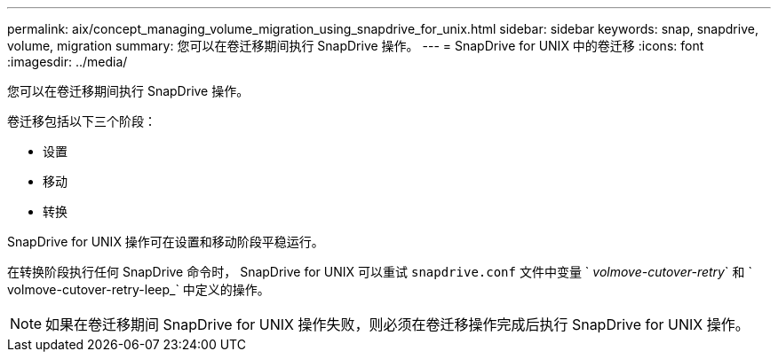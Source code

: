 ---
permalink: aix/concept_managing_volume_migration_using_snapdrive_for_unix.html 
sidebar: sidebar 
keywords: snap, snapdrive, volume, migration 
summary: 您可以在卷迁移期间执行 SnapDrive 操作。 
---
= SnapDrive for UNIX 中的卷迁移
:icons: font
:imagesdir: ../media/


[role="lead"]
您可以在卷迁移期间执行 SnapDrive 操作。

卷迁移包括以下三个阶段：

* 设置
* 移动
* 转换


SnapDrive for UNIX 操作可在设置和移动阶段平稳运行。

在转换阶段执行任何 SnapDrive 命令时， SnapDrive for UNIX 可以重试 `snapdrive.conf` 文件中变量 ` _volmove-cutover-retry_` 和 ` volmove-cutover-retry-leep_` 中定义的操作。


NOTE: 如果在卷迁移期间 SnapDrive for UNIX 操作失败，则必须在卷迁移操作完成后执行 SnapDrive for UNIX 操作。
